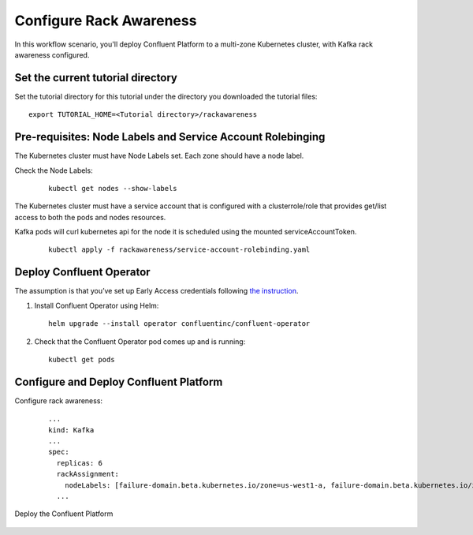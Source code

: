 Configure Rack Awareness
=========================

In this workflow scenario, you'll deploy Confluent Platform to a multi-zone Kubernetes cluster,
with Kafka rack awareness configured.

==================================
Set the current tutorial directory
==================================

Set the tutorial directory for this tutorial under the directory you downloaded
the tutorial files:

::
   
  export TUTORIAL_HOME=<Tutorial directory>/rackawareness

===========================================================
Pre-requisites: Node Labels and Service Account Rolebinging
===========================================================

The Kubernetes cluster must have Node Labels set. Each zone should have a node label.

Check the Node Labels:

   ::

     kubectl get nodes --show-labels

The Kubernetes cluster must have a service account that is configured with a clusterrole/role that provides 
get/list access to both the pods and nodes resources.

Kafka pods will curl kubernetes api for the node it is scheduled using the mounted serviceAccountToken.

   ::

     kubectl apply -f rackawareness/service-account-rolebinding.yaml

=========================
Deploy Confluent Operator
=========================

The assumption is that you’ve set up Early Access credentials following `the
instruction
<https://github.com/confluentinc/operator-earlyaccess/blob/master/README.rst>`__.

#. Install Confluent Operator using Helm:

   ::

     helm upgrade --install operator confluentinc/confluent-operator
  
#. Check that the Confluent Operator pod comes up and is running:

   ::
     
     kubectl get pods

=========================
Configure and Deploy Confluent Platform
=========================

Configure rack awareness:

   ::

     ...
     kind: Kafka
     ...
     spec:
       replicas: 6
       rackAssignment:
         nodeLabels: [failure-domain.beta.kubernetes.io/zone=us-west1-a, failure-domain.beta.kubernetes.io/zone=us-west1-b, failure-domain.beta.kubernetes.io/zone=us-west1-c]
       ...

Deploy the Confluent Platform

   ::

     